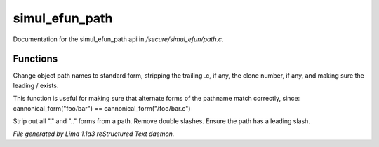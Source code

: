 simul_efun_path
****************

Documentation for the simul_efun_path api in */secure/simul_efun/path.c*.

Functions
=========
.. c:function:: string cannonical_form(mixed fname)

Change object path names to standard form, stripping the trailing .c, if
any, the clone number, if any, and making sure the leading / exists.

This function is useful for making sure that alternate forms of the
pathname match correctly, since:
cannonical_form("foo/bar") == cannonical_form("/foo/bar.c")


.. c:function:: string canonical_path(string path)

Strip out all "." and ".." forms from a path.  Remove double slashes.
Ensure the path has a leading slash.



*File generated by Lima 1.1a3 reStructured Text daemon.*
